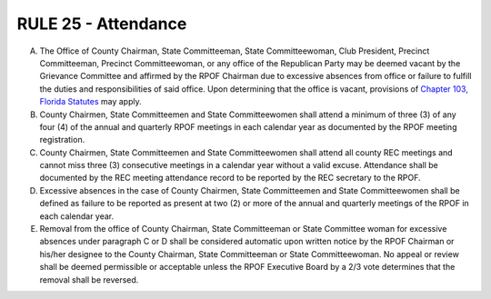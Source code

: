 =====================================================
RULE 25 - Attendance
=====================================================

A. The Office of County Chairman, State Committeeman, State Committeewoman, Club
   President, Precinct Committeeman, Precinct Committeewoman, or any office of the Republican
   Party may be deemed vacant by the Grievance Committee and affirmed by the RPOF Chairman
   due to excessive absences from office or failure to fulfill the duties and responsibilities of said
   office. Upon determining that the office is vacant, provisions of `Chapter 103, Florida Statutes`_
   may apply.

B. County Chairmen, State Committeemen and State Committeewomen shall attend a
   minimum of three (3) of any four (4) of the annual and quarterly RPOF meetings in each
   calendar year as documented by the RPOF meeting registration.

C. County Chairmen, State Committeemen and State Committeewomen shall attend all
   county REC meetings and cannot miss three (3) consecutive meetings in a calendar year
   without a valid excuse. Attendance shall be documented by the REC meeting attendance record
   to be reported by the REC secretary to the RPOF.

D. Excessive absences in the case of County Chairmen, State Committeemen and State
   Committeewomen shall be defined as failure to be reported as present at two (2) or more of
   the annual and quarterly meetings of the RPOF in each calendar year.

E. Removal from the office of County Chairman, State Committeeman or State Committee
   woman for excessive absences under paragraph C or D shall be considered automatic upon
   written notice by the RPOF Chairman or his/her designee to the County Chairman, State
   Committeeman or State Committeewoman. No appeal or review shall be deemed permissible
   or acceptable unless the RPOF Executive Board by a 2/3 vote determines that the removal shall
   be reversed.

.. _Chapter 103, Florida Statutes: https://www.flsenate.gov/Laws/Statutes/2024/Chapter103
